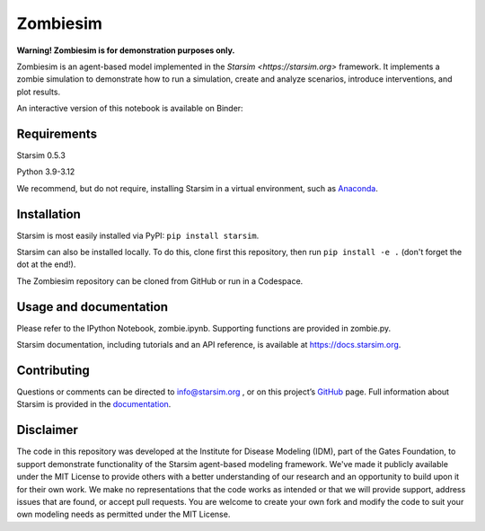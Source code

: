 Zombiesim
=======

**Warning! Zombiesim is for demonstration purposes only.**

Zombiesim is an agent-based model implemented in the `Starsim <https://starsim.org>` framework. It implements a zombie simulation to demonstrate how to run a simulation, create and analyze scenarios, introduce interventions, and plot results.

An interactive version of this notebook is available on Binder:

.. image:: https://mybinder.org/badge_logo.svg
   :target: https://mybinder.org/v2/gh/starsimhub/zombiesim/HEAD?labpath=zombie.ipynb

Requirements
------------

Starsim 0.5.3

Python 3.9-3.12

We recommend, but do not require, installing Starsim in a virtual environment, such as `Anaconda <https://www.anaconda.com/products>`__.

Installation
------------

Starsim is most easily installed via PyPI: ``pip install starsim``.

Starsim can also be installed locally. To do this, clone first this repository, then run ``pip install -e .`` (don't forget the dot at the end!).

The Zombiesim repository can be cloned from GitHub or run in a Codespace.

Usage and documentation
-----------------------

Please refer to the IPython Notebook, zombie.ipynb. Supporting functions are provided in zombie.py.

Starsim documentation, including tutorials and an API reference, is available at https://docs.starsim.org.

Contributing
------------

Questions or comments can be directed to `info@starsim.org <mailto:info@starsim.org>`__ , or on this project’s `GitHub <https://github.com/starsimhub/zombiesim>`__ page. Full information about Starsim is provided in the `documentation <https://docs.starsim.org>`__.


Disclaimer
----------

The code in this repository was developed at the Institute for Disease Modeling (IDM), part of the Gates Foundation, to support demonstrate functionality of the Starsim agent-based modeling framework. We've made it publicly available under the MIT License to provide others with a better understanding of our research and an opportunity to build upon it for their own work. We make no representations that the code works as intended or that we will provide support, address issues that are found, or accept pull requests. You are welcome to create your own fork and modify the code to suit your own modeling needs as permitted under the MIT License.
